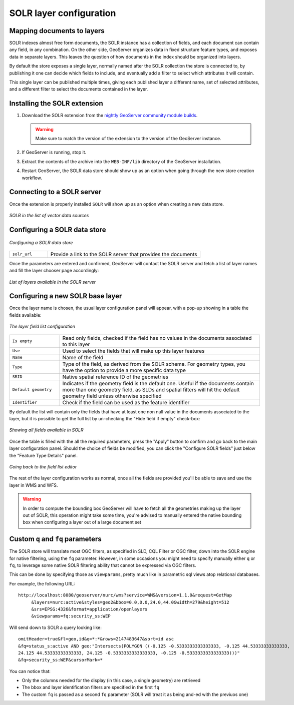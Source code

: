 .. _community_solr_configure:

SOLR layer configuration
========================

Mapping documents to layers
---------------------------

SOLR indexes almost free form documents, the SOLR instance has a collection of fields, and 
each document can contain any field, in any combination.
On the other side, GeoServer organizes data in fixed structure feature types, and exposes 
data in separate layers. This leaves the question of how documents in the index
should be organized into layers.

By default the store exposes a single layer, normally named after the SOLR collection the store is connected
to, by publishing it one can decide which fields to include, and eventually add a filter 
to select which attributes it will contain.

This single layer can be published multiple times, giving each published layer a different name,
set of selected attributes, and a different filter to select the documents contained in the layer.

Installing the SOLR extension
-----------------------------------

#. Download the SOLR extension from the `nightly GeoServer community module builds <https://build.geoserver.org/geoserver/main/community-latest/>`_.

   .. warning:: Make sure to match the version of the extension to the version of the GeoServer instance.

#. If GeoServer is running, stop it.

#. Extract the contents of the archive into the ``WEB-INF/lib`` directory of the GeoServer installation.

#. Restart GeoServer, the SOLR data store should show up as an option when going through the new store
   creation workflow.

Connecting to a SOLR server
----------------------------

Once the extension is properly installed ``SOLR`` will show up as an option when creating a new data store.

.. figure:: images/solr_store.png
   :align: center

   *SOLR in the list of vector data sources*

.. _community_solr_configure_store:

Configuring a SOLR data store
-----------------------------

.. figure:: images/solr_configuration.png
   :align: center

   *Configuring a SOLR data store*

.. list-table::
   :widths: 20 80

   * - ``solr_url``
     - Provide a link to the SOLR server that provides the documents
     
Once the parameters are entered and confirmed, GeoServer will contact the SOLR server and 
fetch a list of layer names and fill the layer chooser page accordingly:

.. figure:: images/solr_layerlist.png
   :align: center
   
   *List of layers available in the SOLR server*

Configuring a new SOLR base layer
---------------------------------

Once the layer name is chosen, the usual layer configuration panel will appear, with a pop-up showing
in a table the fields available:

.. figure:: images/solr_fieldlist.png
   :align: center
   
   *The layer field list configuration*
   
.. list-table::
   :widths: 20 80

   * - ``Is empty``
     - Read only fields, checked if the field has no values in the documents associated to this layer
   * - ``Use``
     - Used to select the fields that will make up this layer features
   * - ``Name``
     - Name of the field
   * - ``Type``
     - Type of the field, as derived from the SOLR schema. For geometry types, you have the option to provide a more specific data type
   * - ``SRID``
     - Native spatial reference ID of the geometries
   * - ``Default geometry``
     - Indicates if the geometry field is the default one. Useful if the documents contain more than one geometry field, 
       as SLDs and spatial filters will hit the default geometry field unless otherwise specified
   * - ``Identifier``
     - Check if the field can be used as the feature identifier 


By default the list will contain only the fields that have at least one non null value in the documents
associated to the layer, but it is possible to get the full list by un-checking the "Hide field if empty"
check-box:

.. figure:: images/solr_fieldlist_all.png
   :align: center
   
   *Showing all fields available in SOLR*

Once the table is filled with the all the required parameters, press the "Apply" button to confirm
and go back to the main layer configuration panel.
Should the choice of fields be modified, you can click the "Configure SOLR fields" just below the "Feature Type Details" panel.

.. figure:: images/solr_fieldlist_edit.png
   :align: center
   
   *Going back to the field list editor*
   
The rest of the layer configuration works as normal, once all the fields are provided you'll be able to
save and use the layer in WMS and WFS.

.. warning:: In order to compute the bounding box GeoServer will have to fetch all the geometries making up the layer out of SOLR, 
          this operation might take some time, you're advised to manually entered the native bounding box when configuring a 
          layer out of a large document set
          
Custom ``q`` and ``fq`` parameters
----------------------------------

The SOLR store will translate most OGC filters, as specified in SLD, CQL Filter or OGC filter,
down into the SOLR engine for native filtering, using the ``fq`` parameter.
However, in some occasions you might need to specify manually either ``q`` or ``fq``, to leverage
some native SOLR filtering ability that cannot be expressed via OGC filters.

This can be done by specifying those as ``viewparams``, pretty much like in parametric sql views
atop relational databases.

For example, the following URL::

    http://localhost:8080/geoserver/nurc/wms?service=WMS&version=1.1.0&request=GetMap
         &layers=nurc:active&styles=geo2&bbox=0.0,0.0,24.0,44.0&width=279&height=512
         &srs=EPSG:4326&format=application/openlayers
         &viewparams=fq:security_ss:WEP
         
Will send down to SOLR a query looking like::

   omitHeader=true&fl=geo,id&q=*:*&rows=2147483647&sort=id asc
   &fq=status_s:active AND geo:"Intersects(POLYGON ((-0.125 -0.5333333333333333, -0.125 44.53333333333333, 
   24.125 44.53333333333333, 24.125 -0.5333333333333333, -0.125 -0.5333333333333333)))"
   &fq=security_ss:WEP&cursorMark=*
   
You can notice that:

* Only the columns needed for the display (in this case, a single geometry) are retrieved
* The bbox and layer identification filters are specified in the first ``fq``
* The custom ``fq`` is passed as a second ``fq`` parameter (SOLR will treat it as being and-ed with
  the previuos one)

